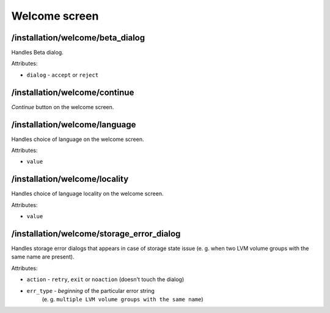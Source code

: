 ==============
Welcome screen
==============

/installation/welcome/beta_dialog
=================================
Handles Beta dialog.

Attributes:

* ``dialog`` - ``accept`` or ``reject``

/installation/welcome/continue
==============================
*Continue* button on the welcome screen.

/installation/welcome/language
==============================
Handles choice of language on the welcome screen.

Attributes:

* ``value``

/installation/welcome/locality
==============================
Handles choice of language locality on the welcome screen.

Attributes:

* ``value``

/installation/welcome/storage_error_dialog
==========================================
Handles storage error dialogs that appears in case of storage state issue
(e. g. when two LVM volume groups with the same name are present).

Attributes:

* ``action`` - ``retry``, ``exit`` or ``noaction`` (doesn't touch the dialog)
* ``err_type`` - *beginning* of the particular error string
    (e. g. ``multiple LVM volume groups with the same name``)
